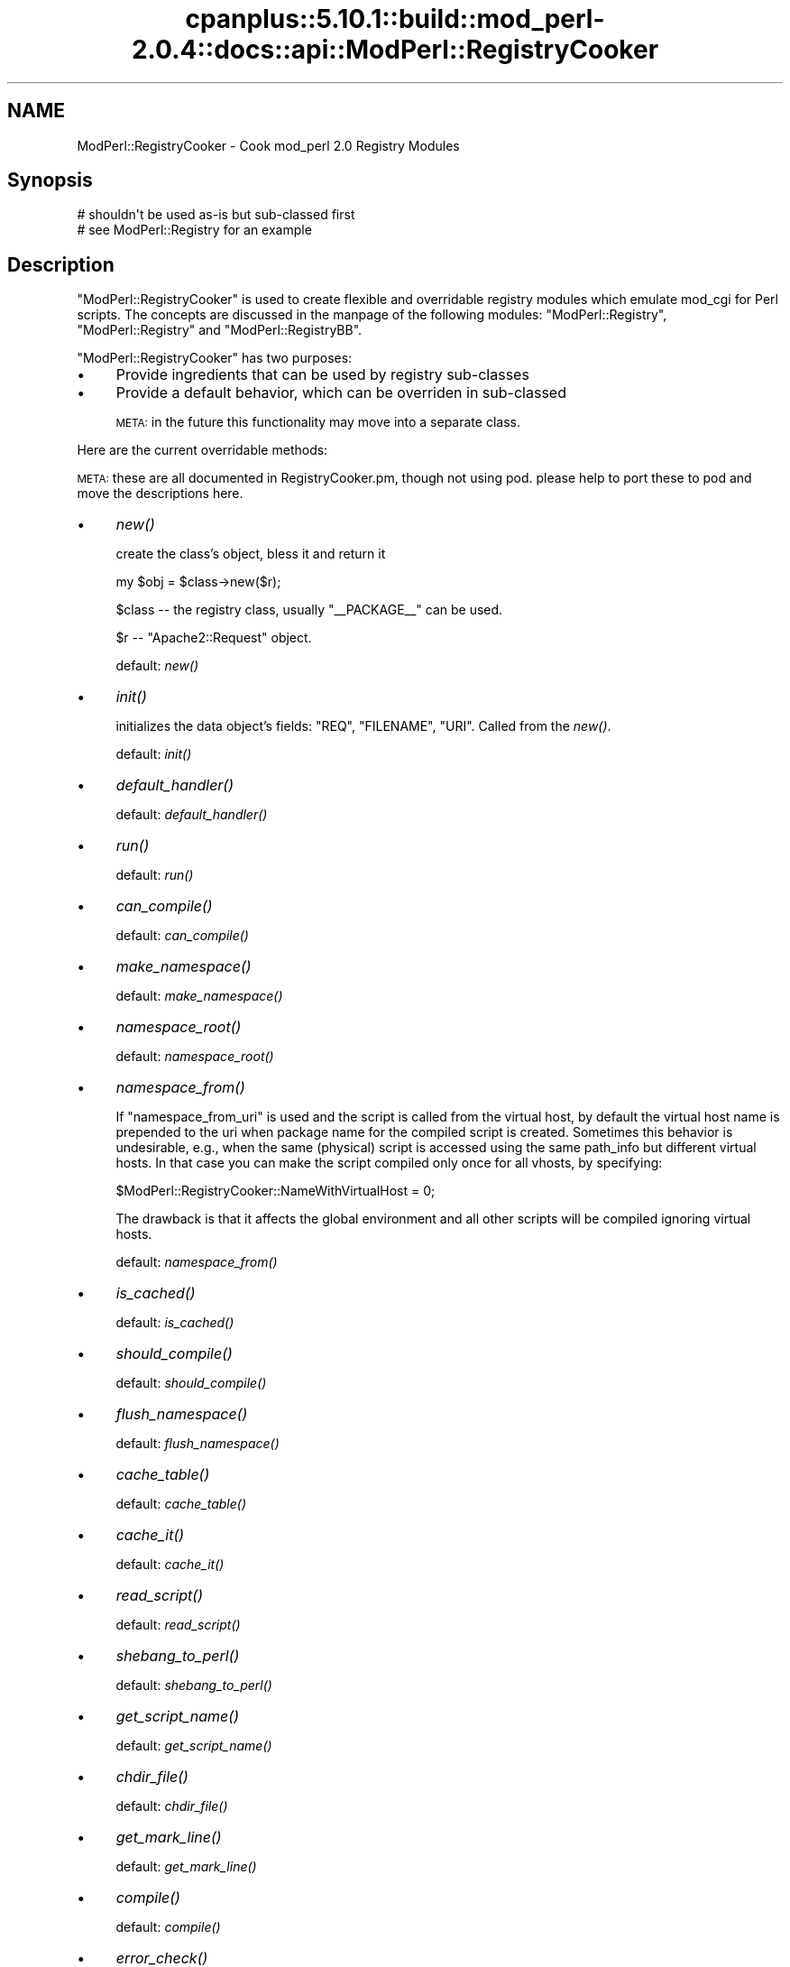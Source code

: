 .\" Automatically generated by Pod::Man 2.22 (Pod::Simple 3.07)
.\"
.\" Standard preamble:
.\" ========================================================================
.de Sp \" Vertical space (when we can't use .PP)
.if t .sp .5v
.if n .sp
..
.de Vb \" Begin verbatim text
.ft CW
.nf
.ne \\$1
..
.de Ve \" End verbatim text
.ft R
.fi
..
.\" Set up some character translations and predefined strings.  \*(-- will
.\" give an unbreakable dash, \*(PI will give pi, \*(L" will give a left
.\" double quote, and \*(R" will give a right double quote.  \*(C+ will
.\" give a nicer C++.  Capital omega is used to do unbreakable dashes and
.\" therefore won't be available.  \*(C` and \*(C' expand to `' in nroff,
.\" nothing in troff, for use with C<>.
.tr \(*W-
.ds C+ C\v'-.1v'\h'-1p'\s-2+\h'-1p'+\s0\v'.1v'\h'-1p'
.ie n \{\
.    ds -- \(*W-
.    ds PI pi
.    if (\n(.H=4u)&(1m=24u) .ds -- \(*W\h'-12u'\(*W\h'-12u'-\" diablo 10 pitch
.    if (\n(.H=4u)&(1m=20u) .ds -- \(*W\h'-12u'\(*W\h'-8u'-\"  diablo 12 pitch
.    ds L" ""
.    ds R" ""
.    ds C` ""
.    ds C' ""
'br\}
.el\{\
.    ds -- \|\(em\|
.    ds PI \(*p
.    ds L" ``
.    ds R" ''
'br\}
.\"
.\" Escape single quotes in literal strings from groff's Unicode transform.
.ie \n(.g .ds Aq \(aq
.el       .ds Aq '
.\"
.\" If the F register is turned on, we'll generate index entries on stderr for
.\" titles (.TH), headers (.SH), subsections (.SS), items (.Ip), and index
.\" entries marked with X<> in POD.  Of course, you'll have to process the
.\" output yourself in some meaningful fashion.
.ie \nF \{\
.    de IX
.    tm Index:\\$1\t\\n%\t"\\$2"
..
.    nr % 0
.    rr F
.\}
.el \{\
.    de IX
..
.\}
.\"
.\" Accent mark definitions (@(#)ms.acc 1.5 88/02/08 SMI; from UCB 4.2).
.\" Fear.  Run.  Save yourself.  No user-serviceable parts.
.    \" fudge factors for nroff and troff
.if n \{\
.    ds #H 0
.    ds #V .8m
.    ds #F .3m
.    ds #[ \f1
.    ds #] \fP
.\}
.if t \{\
.    ds #H ((1u-(\\\\n(.fu%2u))*.13m)
.    ds #V .6m
.    ds #F 0
.    ds #[ \&
.    ds #] \&
.\}
.    \" simple accents for nroff and troff
.if n \{\
.    ds ' \&
.    ds ` \&
.    ds ^ \&
.    ds , \&
.    ds ~ ~
.    ds /
.\}
.if t \{\
.    ds ' \\k:\h'-(\\n(.wu*8/10-\*(#H)'\'\h"|\\n:u"
.    ds ` \\k:\h'-(\\n(.wu*8/10-\*(#H)'\`\h'|\\n:u'
.    ds ^ \\k:\h'-(\\n(.wu*10/11-\*(#H)'^\h'|\\n:u'
.    ds , \\k:\h'-(\\n(.wu*8/10)',\h'|\\n:u'
.    ds ~ \\k:\h'-(\\n(.wu-\*(#H-.1m)'~\h'|\\n:u'
.    ds / \\k:\h'-(\\n(.wu*8/10-\*(#H)'\z\(sl\h'|\\n:u'
.\}
.    \" troff and (daisy-wheel) nroff accents
.ds : \\k:\h'-(\\n(.wu*8/10-\*(#H+.1m+\*(#F)'\v'-\*(#V'\z.\h'.2m+\*(#F'.\h'|\\n:u'\v'\*(#V'
.ds 8 \h'\*(#H'\(*b\h'-\*(#H'
.ds o \\k:\h'-(\\n(.wu+\w'\(de'u-\*(#H)/2u'\v'-.3n'\*(#[\z\(de\v'.3n'\h'|\\n:u'\*(#]
.ds d- \h'\*(#H'\(pd\h'-\w'~'u'\v'-.25m'\f2\(hy\fP\v'.25m'\h'-\*(#H'
.ds D- D\\k:\h'-\w'D'u'\v'-.11m'\z\(hy\v'.11m'\h'|\\n:u'
.ds th \*(#[\v'.3m'\s+1I\s-1\v'-.3m'\h'-(\w'I'u*2/3)'\s-1o\s+1\*(#]
.ds Th \*(#[\s+2I\s-2\h'-\w'I'u*3/5'\v'-.3m'o\v'.3m'\*(#]
.ds ae a\h'-(\w'a'u*4/10)'e
.ds Ae A\h'-(\w'A'u*4/10)'E
.    \" corrections for vroff
.if v .ds ~ \\k:\h'-(\\n(.wu*9/10-\*(#H)'\s-2\u~\d\s+2\h'|\\n:u'
.if v .ds ^ \\k:\h'-(\\n(.wu*10/11-\*(#H)'\v'-.4m'^\v'.4m'\h'|\\n:u'
.    \" for low resolution devices (crt and lpr)
.if \n(.H>23 .if \n(.V>19 \
\{\
.    ds : e
.    ds 8 ss
.    ds o a
.    ds d- d\h'-1'\(ga
.    ds D- D\h'-1'\(hy
.    ds th \o'bp'
.    ds Th \o'LP'
.    ds ae ae
.    ds Ae AE
.\}
.rm #[ #] #H #V #F C
.\" ========================================================================
.\"
.IX Title "cpanplus::5.10.1::build::mod_perl-2.0.4::docs::api::ModPerl::RegistryCooker 3"
.TH cpanplus::5.10.1::build::mod_perl-2.0.4::docs::api::ModPerl::RegistryCooker 3 "2008-04-17" "perl v5.10.1" "User Contributed Perl Documentation"
.\" For nroff, turn off justification.  Always turn off hyphenation; it makes
.\" way too many mistakes in technical documents.
.if n .ad l
.nh
.SH "NAME"
ModPerl::RegistryCooker \- Cook mod_perl 2.0 Registry Modules
.SH "Synopsis"
.IX Header "Synopsis"
.Vb 2
\&  # shouldn\*(Aqt be used as\-is but sub\-classed first
\&  # see ModPerl::Registry for an example
.Ve
.SH "Description"
.IX Header "Description"
\&\f(CW\*(C`ModPerl::RegistryCooker\*(C'\fR is used to create flexible and overridable
registry modules which emulate mod_cgi for Perl scripts. The concepts
are discussed in the manpage of the following modules:
\&\f(CW\*(C`ModPerl::Registry\*(C'\fR, \f(CW\*(C`ModPerl::Registry\*(C'\fR and
\&\f(CW\*(C`ModPerl::RegistryBB\*(C'\fR.
.PP
\&\f(CW\*(C`ModPerl::RegistryCooker\*(C'\fR has two purposes:
.IP "\(bu" 4
Provide ingredients that can be used by registry sub-classes
.IP "\(bu" 4
Provide a default behavior, which can be overriden in sub-classed
.Sp
\&\s-1META:\s0 in the future this functionality may move into a separate class.
.PP
Here are the current overridable methods:
.PP
\&\s-1META:\s0 these are all documented in RegistryCooker.pm, though not using
pod. please help to port these to pod and move the descriptions here.
.IP "\(bu" 4
\&\fInew()\fR
.Sp
create the class's object, bless it and return it
.Sp
.Vb 1
\&  my $obj = $class\->new($r);
.Ve
.Sp
\&\f(CW$class\fR \*(-- the registry class, usually \f(CW\*(C`_\|_PACKAGE_\|_\*(C'\fR can be used.
.Sp
\&\f(CW$r\fR \*(-- \f(CW\*(C`Apache2::Request\*(C'\fR object.
.Sp
default: \fInew()\fR
.IP "\(bu" 4
\&\fIinit()\fR
.Sp
initializes the data object's fields: \f(CW\*(C`REQ\*(C'\fR, \f(CW\*(C`FILENAME\*(C'\fR,
\&\f(CW\*(C`URI\*(C'\fR. Called from the \fInew()\fR.
.Sp
default: \fIinit()\fR
.IP "\(bu" 4
\&\fIdefault_handler()\fR
.Sp
default:  \fIdefault_handler()\fR
.IP "\(bu" 4
\&\fIrun()\fR
.Sp
default: \fIrun()\fR
.IP "\(bu" 4
\&\fIcan_compile()\fR
.Sp
default: \fIcan_compile()\fR
.IP "\(bu" 4
\&\fImake_namespace()\fR
.Sp
default: \fImake_namespace()\fR
.IP "\(bu" 4
\&\fInamespace_root()\fR
.Sp
default: \fInamespace_root()\fR
.IP "\(bu" 4
\&\fInamespace_from()\fR
.Sp
If \f(CW\*(C`namespace_from_uri\*(C'\fR is used and the script is called from the
virtual host, by default the virtual host name is prepended to the uri
when package name for the compiled script is created. Sometimes this
behavior is undesirable, e.g., when the same (physical) script is
accessed using the same path_info but different virtual hosts. In that
case you can make the script compiled only once for all vhosts, by
specifying:
.Sp
.Vb 1
\&  $ModPerl::RegistryCooker::NameWithVirtualHost = 0;
.Ve
.Sp
The drawback is that it affects the global environment and all other
scripts will be compiled ignoring virtual hosts.
.Sp
default: \fInamespace_from()\fR
.IP "\(bu" 4
\&\fIis_cached()\fR
.Sp
default: \fIis_cached()\fR
.IP "\(bu" 4
\&\fIshould_compile()\fR
.Sp
default: \fIshould_compile()\fR
.IP "\(bu" 4
\&\fIflush_namespace()\fR
.Sp
default: \fIflush_namespace()\fR
.IP "\(bu" 4
\&\fIcache_table()\fR
.Sp
default: \fIcache_table()\fR
.IP "\(bu" 4
\&\fIcache_it()\fR
.Sp
default: \fIcache_it()\fR
.IP "\(bu" 4
\&\fIread_script()\fR
.Sp
default: \fIread_script()\fR
.IP "\(bu" 4
\&\fIshebang_to_perl()\fR
.Sp
default: \fIshebang_to_perl()\fR
.IP "\(bu" 4
\&\fIget_script_name()\fR
.Sp
default: \fIget_script_name()\fR
.IP "\(bu" 4
\&\fIchdir_file()\fR
.Sp
default: \fIchdir_file()\fR
.IP "\(bu" 4
\&\fIget_mark_line()\fR
.Sp
default: \fIget_mark_line()\fR
.IP "\(bu" 4
\&\fIcompile()\fR
.Sp
default: \fIcompile()\fR
.IP "\(bu" 4
\&\fIerror_check()\fR
.Sp
default: \fIerror_check()\fR
.IP "\(bu" 4
\&\fIstrip_end_data_segment()\fR
.Sp
default: \fIstrip_end_data_segment()\fR
.IP "\(bu" 4
\&\fIconvert_script_to_compiled_handler()\fR
.Sp
default: \fIconvert_script_to_compiled_handler()\fR
.SS "Special Predefined Functions"
.IX Subsection "Special Predefined Functions"
The following functions are implemented as constants.
.IP "\(bu" 4
\&\s-1\fINOP\s0()\fR
.Sp
Use when the function shouldn't do anything.
.IP "\(bu" 4
\&\s-1\fITRUE\s0()\fR
.Sp
Use when a function should always return a true value.
.IP "\(bu" 4
\&\s-1\fIFALSE\s0()\fR
.Sp
Use when a function should always return a false value.
.SH "Sub-classing Techniques"
.IX Header "Sub-classing Techniques"
To override the default \f(CW\*(C`ModPerl::RegistryCooker\*(C'\fR methods, first,
sub-class \f(CW\*(C`ModPerl::RegistryCooker\*(C'\fR or one of its existing
sub-classes, using \f(CW\*(C`use base\*(C'\fR. Second, override the methods.
.PP
Those methods that weren't overridden will be resolved at run time
when used for the first time and cached for the future requests. One
way to to shortcut this first run resolution is to use the symbol
aliasing feature. For example to alias \f(CW\*(C`ModPerl::MyRegistry::flush_namespace\*(C'\fR
as \f(CW\*(C`ModPerl::RegistryCooker::flush_namespace\*(C'\fR, you can do:
.PP
.Vb 5
\&  package ModPerl::MyRegistry;
\&  use base qw(ModPerl::RegistryCooker);
\&  *ModPerl::MyRegistry::flush_namespace =
\&      \e&ModPerl::RegistryCooker::flush_namespace;
\&  1;
.Ve
.PP
In fact, it's a good idea to explicitly alias all the methods so you
know exactly what functions are used, rather then relying on the
defaults. For that purpose \f(CW\*(C`ModPerl::RegistryCooker\*(C'\fR class method
\&\fIinstall_aliases()\fR can be used. Simply prepare a hash with method names
in the current package as keys and corresponding fully qualified
methods to be aliased for as values and pass it to
\&\fIinstall_aliases()\fR. Continuing our example we could do:
.PP
.Vb 7
\&  package ModPerl::MyRegistry;
\&  use base qw(ModPerl::RegistryCooker);
\&  my %aliases = (
\&      flush_namespace => \*(AqModPerl::RegistryCooker::flush_namespace\*(Aq,
\&  );
\&  _\|_PACKAGE_\|_\->install_aliases(\e%aliases);
\&  1;
.Ve
.PP
The values use fully qualified packages so you can mix methods from
different classes.
.SH "Examples"
.IX Header "Examples"
The best examples are existing core registry modules:
\&\f(CW\*(C`ModPerl::Registry\*(C'\fR, \f(CW\*(C`ModPerl::Registry\*(C'\fR and
\&\f(CW\*(C`ModPerl::RegistryBB\*(C'\fR. Look at the source code and their manpages
to see how they subclass \f(CW\*(C`ModPerl::RegistryCooker\*(C'\fR.
.PP
For example by default \f(CW\*(C`ModPerl::Registry\*(C'\fR uses the script's path
when creating a package's namespace. If for example you want to use a
uri instead you can override it with:
.PP
.Vb 3
\&  *ModPerl::MyRegistry::namespace_from =
\&      \e&ModPerl::RegistryCooker::namespace_from_uri;
\&  1;
.Ve
.PP
Since the \f(CW\*(C`namespace_from_uri\*(C'\fR component already exists in
\&\f(CW\*(C`ModPerl::RegistryCooker\*(C'\fR. If you want to write your own method,
e.g., that creates a namespace based on the inode, you can do:
.PP
.Vb 4
\&  sub namespace_from_inode {
\&      my $self = shift;
\&      return (stat $self\->[FILENAME])[1];
\&  }
.Ve
.PP
\&\s-1META:\s0 when \f(CW$r\fR\->finfo will be ported it'll be more effecient. 
(stat \f(CW$r\fR\->finfo)[1]
.SH "Authors"
.IX Header "Authors"
Doug MacEachern
.PP
Stas Bekman
.SH "See Also"
.IX Header "See Also"
\&\f(CW\*(C`ModPerl::Registry\*(C'\fR,
\&\f(CW\*(C`ModPerl::RegistryBB\*(C'\fR and
\&\f(CW\*(C`ModPerl::PerlRun\*(C'\fR.
